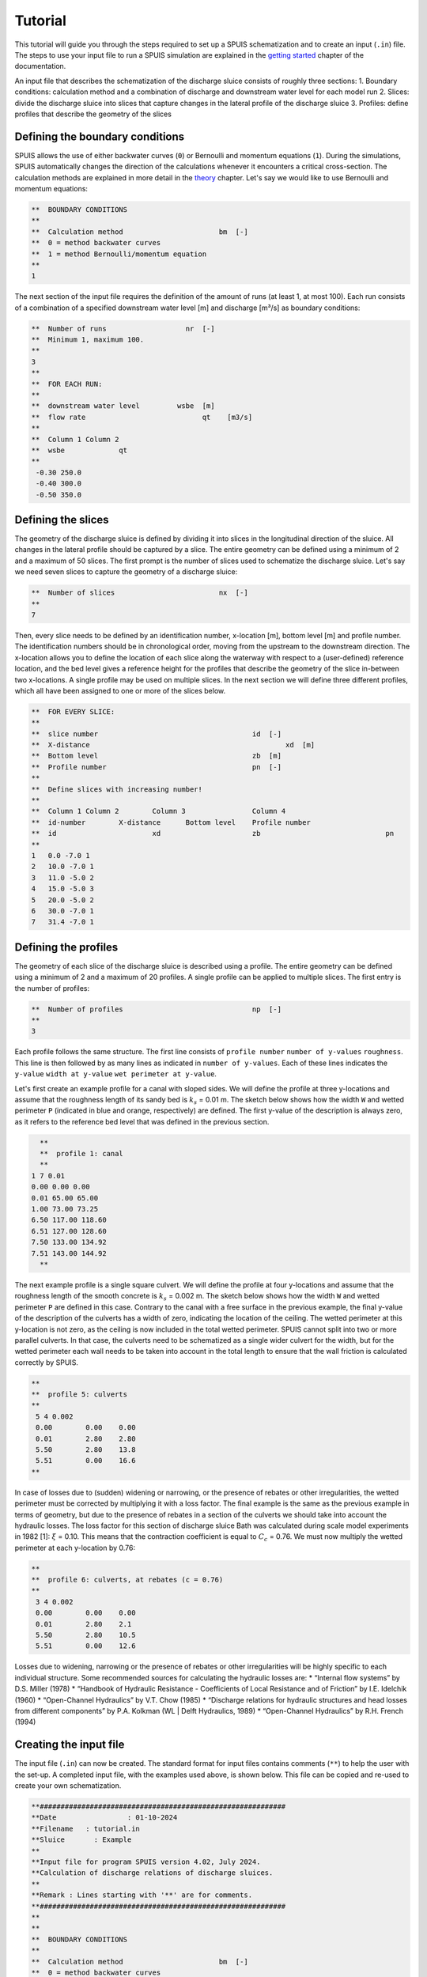 Tutorial
===========

This tutorial will guide you through the steps required to set up a SPUIS schematization and to create an input (``.in``) file. The steps to use your input file to run a SPUIS simulation are explained in the `getting started <https://spuis.readthedocs.io/en/latest/getting-started.html>`_ chapter of the documentation. 

An input file that describes the schematization of the discharge sluice consists of roughly three sections: 
1.	Boundary conditions: calculation method and a combination of discharge and downstream water level for each model run
2.	Slices: divide the discharge sluice into slices that capture changes in the lateral profile of the discharge sluice
3.	Profiles: define profiles that describe the geometry of the slices

Defining the boundary conditions
--------------------------------
SPUIS allows the use of either backwater curves (``0``) or Bernoulli and momentum equations (``1``). During the simulations, SPUIS automatically changes the direction of the calculations whenever it encounters a critical cross-section. The calculation methods are explained in more detail in the `theory <https://spuis.readthedocs.io/en/latest/theory.html>`_ chapter. Let's say we would like to use Bernoulli and momentum equations:

.. code-block:: none

   **  BOUNDARY CONDITIONS
   **
   **  Calculation method        		bm  [-]
   **  0 = method backwater curves
   **  1 = method Bernoulli/momentum equation
   **
   1

The next section of the input file requires the definition of the amount of runs (at least 1, at most 100). Each run consists of a combination of a specified downstream water level [m] and discharge [m³/s] as boundary conditions:

.. code-block:: none

   **  Number of runs               	nr  [-]
   **  Minimum 1, maximum 100.
   **
   3
   **
   **  FOR EACH RUN:
   **
   **  downstream water level         wsbe  [m]
   **  flow rate	                    qt    [m3/s]
   **
   **  Column 1	Column 2
   **  wsbe		qt
   **
    -0.30 250.0
    -0.40 300.0
    -0.50 350.0

Defining the slices
-------------------
The geometry of the discharge sluice is defined by dividing it into slices in the longitudinal direction of the sluice. All changes in the lateral profile should be captured by a slice. The entire geometry can be defined using a minimum of 2 and a maximum of 50 slices. The first prompt is the number of slices used to schematize the discharge sluice. Let's say we need seven slices to capture the geometry of a discharge sluice:

.. code-block:: none
   
   **  Number of slices				nx  [-]
   **
   7

Then, every slice needs to be defined by an identification number, x-location [m], bottom level [m] and profile number. The identification numbers should be in chronological order, moving from the upstream to the downstream direction. The x-location allows you to define the location of each slice along the waterway with respect to a (user-defined) reference location, and the bed level gives a reference height for the profiles that describe the geometry of the slice in-between two x-locations. A single profile may be used on multiple slices. In the next section we will define three different profiles, which all have been assigned to one or more of the slices below.

.. code-block:: none

   **  FOR EVERY SLICE:
   **
   **  slice number					id  [-]
   **  X-distance						xd  [m]
   **  Bottom level					zb  [m]
   **  Profile number					pn  [-]
   **
   **  Define slices with increasing number!
   **
   **  Column 1	Column 2	Column 3		Column 4
   **  id-number	X-distance	Bottom level	Profile number
   **  id			xd			zb				pn
   **
   1   0.0 -7.0 1
   2   10.0 -7.0 1
   3   11.0 -5.0 2
   4   15.0 -5.0 3
   5   20.0 -5.0 2
   6   30.0 -7.0 1
   7   31.4 -7.0 1

Defining the profiles
---------------------
The geometry of each slice of the discharge sluice is described using a profile. The entire geometry can be defined using a minimum of 2 and a maximum of 20 profiles. A single profile can be applied to multiple slices. The first entry is the number of profiles:

.. code-block:: none

   **  Number of profiles				np  [-]
   **
   3

Each profile follows the same structure. The first line consists of ``profile number`` ``number of y-values`` ``roughness``. This line is then followed by as many lines as indicated in ``number of y-values``. Each of these lines indicates the ``y-value`` ``width at y-value`` ``wet perimeter at y-value``. 

Let's first create an example profile for a canal with sloped sides. We will define the profile at three y-locations and assume that the roughness length of its sandy bed is :math:`k_{s}` = 0.01 m. The sketch below shows how the width ``W`` and wetted perimeter ``P`` (indicated in blue and orange, respectively) are defined. The first y-value of the description is always zero, as it refers to the reference bed level that was defined in the previous section.

.. image:: ../images/sketch_profile1.png

.. code-block:: none

   **
   **  profile 1: canal
   **
 1 7 0.01
 0.00 0.00 0.00
 0.01 65.00 65.00
 1.00 73.00 73.25
 6.50 117.00 118.60 
 6.51 127.00 128.60
 7.50 133.00 134.92
 7.51 143.00 144.92
   **

The next example profile is a single square culvert. We will define the profile at four y-locations and assume that the roughness length of the smooth concrete is :math:`k_{s}` = 0.002 m. The sketch below shows how the width ``W`` and wetted perimeter ``P`` are defined in this case. Contrary to the canal with a free surface in the previous example, the final y-value of the description of the culverts has a width of zero, indicating the location of the ceiling. The wetted perimeter at this y-location is not zero, as the ceiling is now included in the total wetted perimeter. SPUIS cannot split into two or more parallel culverts. In that case, the culverts need to be schematized as a single wider culvert for the width, but for the wetted perimeter each wall needs to be taken into account in the total length to ensure that the wall friction is calculated correctly by SPUIS.

.. image:: ../images/sketch_profile2.png

.. code-block:: none

   **
   **  profile 5: culverts
   **
    5 4 0.002
    0.00	0.00	0.00
    0.01	2.80	2.80
    5.50	2.80	13.8
    5.51	0.00	16.6
   **

In case of losses due to (sudden) widening or narrowing, or the presence of rebates or other irregularities, the wetted perimeter must be corrected by multiplying it with a loss factor. The final example is the same as the previous example in terms of geometry, but due to the presence of rebates in a section of the culverts we should take into account the hydraulic losses. The loss factor for this section of discharge sluice Bath was calculated during scale model experiments in 1982 [1]: :math:`\xi` = 0.10. This means that the contraction coefficient is equal to :math:`C_{c}` = 0.76. We must now multiply the wetted perimeter at each y-location by 0.76:

.. image:: ../images/sketch_profile3.png

.. code-block:: none

   **
   **  profile 6: culverts, at rebates (c = 0.76)
   **
    3 4 0.002
    0.00	0.00	0.00
    0.01	2.80	2.1
    5.50	2.80	10.5
    5.51	0.00	12.6

Losses due to widening, narrowing or the presence of rebates or other irregularities will be highly specific to each individual structure. Some recommended sources for calculating the hydraulic losses are:
* “Internal flow systems” by D.S. Miller (1978)
* “Handbook of Hydraulic Resistance - Coefficients of Local Resistance and of Friction” by I.E. Idelchik (1960)
* “Open-Channel Hydraulics” by V.T. Chow (1985)
* “Discharge relations for hydraulic structures and head losses from different components” by P.A. Kolkman (WL | Delft Hydraulics, 1989)
* “Open-Channel Hydraulics” by R.H. French (1994)

Creating the input file
--------------------------------
The input file (``.in``) can now be created. The standard format for input files contains comments (``**``) to help the user with the set-up. A completed input file, with the examples used above, is shown below. This file can be copied and re-used to create your own schematization.

.. code-block:: none

   **###########################################################
   **Date		  : 01-10-2024                                
   **Filename	: tutorial.in                                
   **Sluice	  : Example                      	
   **
   **Input file for program SPUIS version 4.02, July 2024.	
   **Calculation of discharge relations of discharge sluices.
   **
   **Remark : Lines starting with '**' are for comments. 		
   **###########################################################
   **
   **
   **  BOUNDARY CONDITIONS
   **
   **  Calculation method        		bm  [-]
   **  0 = method backwater curves
   **  1 = method Bernoulli/momentum equation
   **
   1
   **
   **  Number of runs              nr  [-]
   **  Minimum 1, maximum 100.
   **
   3
   **
   **  FOR EACH RUN:
   **
   **  downstream water level     wsbe  [m]
   **  flow rate	                qt    [m3/s]
   **
   **  Column 1	Column 2
   **  wsbe		qt
   **
    -0.30 250.0
    -0.40 300.0
    -0.50 350.0
   **
   **
   **  GEOMETRY OF SLUICE
   **
   ** The geometry of the sluice is defined by slices in the
   **	longitudinal direction of the sluice. The relevant slices
   **	need to be defined here.
   **
   **
   **  EXAMPLE top view of sluice:					       +++++++++++++++++++++
   **                                              +
   **  ++++++++++++++++++++++++++                  +
   **                           ++++++++++++++++++++
   **                           |||||||||
   **  |-------------------------------------------------------------------> X
   **                           |||||||||
   **                           ++++++++++++++++++++
   **  ++++++++++++++++++++++++++                  +
   **                           ^         ^      ^ +
   **   ^                    ^  |         |      | +++++++++++++++++++++
   **   |                    |  |         |      |  ^                 ^
   **   |                    |  |         |      |  |                 |
   **   |                    |  |         |      |  |                 |
   **   1  <----slices---->  2  3         4      5  6                 7
   **
   **
   ** A slice defines a change in lateral profile and a section
   **	of the sluice for which a discharge relation exists.
   **	Define number of slices minimum 2, maximum 50.
   **
   **  Number of slices				nx  [-]
   **
   7
   **
   **  FOR EVERY SLICE:
   **
   **  slice number					id  [-]
   **  X-distance						xd  [m]
   **  Bottom level					zb  [m]
   **  Profile number				pn  [-]
   **
   **  Define slices with increasing number!
   **
   **  Column 1  Column 2   Column 3      Column 4
   **  id-number X-distance	Bottom level	Profile number
   **  id			   xd			    zb				    pn
   **
   1   0.0 -7.0 1
   2   10.0 -7.0 1
   3   11.0 -5.0 2
   4   15.0 -5.0 3
   5   20.0 -5.0 2
   6   30.0 -7.0 1
   7   31.4 -7.0 1
   **
   **
   **  FOR EVERY SLUICE SECTION:
   **
   **	A section of the sluice is the part between 2 slices.
   **	There are nx-1 sections.
   **
   **  Discharge relation				ar  [-]
   **  Only use discharge relation 0 (backwater curve).
   **
   0 0 0 0 0 0
   **
   **
   **  DESCRIPTION PROFILES
   **
   **	The geometry of a slice is described using a profile.
   **	Define number of profiles minimum 2, maximum 20.
   **
   **  Number of profiles				np  [-]
   **
   3
   **
   **  FOR EVERY PROFILE:
   **
   **	A profile has an identification number (profile number).
   **	The number of corner points (y-values) has to be entered 
   **	for every profile. At minimum 2 and maximum 20.
   **	The roughness has to be entered for every profile, this
   **	then holds for the entire profile. The roughness is defined
   **	as a Nikuradse k-value. For every corner point a height
   **	level relative to the bottom level has to be entered (>0).
   **	For every corner point of every profile a width of the 
   **	water surface has to be entered. For every corner point the
   **	wetted perimeter (for a water level at this level) has to be 
   **	entered.
   **
   **	Order for every profile:
   **	1 row with 3 number
   **		profile number				ip  [-]
   **		number of points			ny  [-]
   **		roughness					    rb  [m]
   **  ny rows with 3 numbers
   **     level of each point			     dp  [m]
   **     width at each point			     bp  [m]
   **     wetted perimeter at each point	 op  [m]
   **
   **
   **	Enter the profile in increasing order!
   **
   **  profile 1: canal
   **
    1 3 0.01
    0.00 0.00 0.00
    0.01 20.0 20.0
    4.00 52.0 52.98
   **
   **
   **  profile 2: culverts
   **
    2 4 0.002
    0.00 0.00 0.00
    0.01 8.00 8.00
    4.00 8.00 24.00
    4.01 0.00 32.00
   **
   **
   **  profile 3: gate/rebates (xi = 0.10) within culverts
   **
    3 4 0.002
    0.00 0.00 0.00
    0.01 8.00 5.76
    4.00 8.00 17.28
    4.01 0.00 23.04

Literature
-----------
* [1] WL | Delft Hydraulics (1982). ‘Lozingsmiddel Zoommeer. Verifikatie en aanpassing ontwerp, bepaling afvoerkarakteristieken en rekenmodel spuisluis met vrije waterspiegel.’ Report M1711/R1372.
